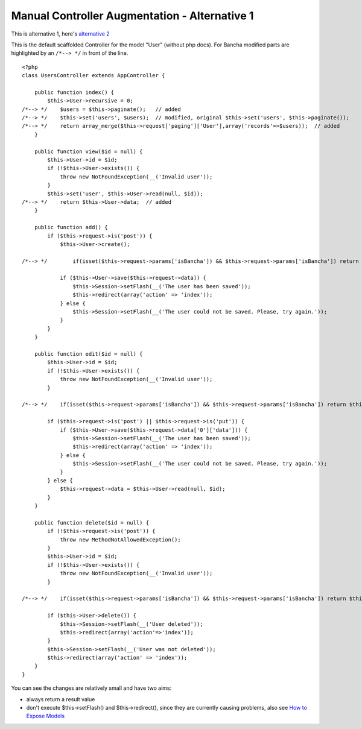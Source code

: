 Manual Controller Augmentation - Alternative 1
====================================================

This is alternative 1, here's `alternative 2`__

__ ./Controller-Augmentation-Alternative-2.html 

This is the default scaffolded Controller for the model "User" (without php docs). For Bancha modified parts are highlighted by an ``/*--> */`` in front of the line.

::

    <?php
    class UsersController extends AppController {

        public function index() {
            $this->User->recursive = 0;
    /*--> */    $users = $this->paginate();   // added
    /*--> */    $this->set('users', $users);  // modified, original $this->set('users', $this->paginate());
    /*--> */    return array_merge($this->request['paging']['User'],array('records'=>$users));  // added
        }

        public function view($id = null) {
            $this->User->id = $id;
            if (!$this->User->exists()) {
                throw new NotFoundException(__('Invalid user'));
            }
            $this->set('user', $this->User->read(null, $id));
    /*--> */    return $this->User->data;  // added
        }

        public function add() {
            if ($this->request->is('post')) {
                $this->User->create();

    /*--> */        if(isset($this->request->params['isBancha']) && $this->request->params['isBancha']) return $this->User->saveFieldsAndReturn($this->request->data);  // added

                if ($this->User->save($this->request->data)) {
                    $this->Session->setFlash(__('The user has been saved'));
                    $this->redirect(array('action' => 'index'));
                } else {
                    $this->Session->setFlash(__('The user could not be saved. Please, try again.'));
                }
            }
        }

        public function edit($id = null) {
            $this->User->id = $id;
            if (!$this->User->exists()) {
                throw new NotFoundException(__('Invalid user'));
            }

    /*--> */    if(isset($this->request->params['isBancha']) && $this->request->params['isBancha']) return $this->User->saveFieldsAndReturn($this->request->data);  // added

            if ($this->request->is('post') || $this->request->is('put')) {
                if ($this->User->save($this->request->data['0']['data'])) {
                    $this->Session->setFlash(__('The user has been saved'));
                    $this->redirect(array('action' => 'index'));
                } else {
                    $this->Session->setFlash(__('The user could not be saved. Please, try again.'));
                }
            } else {
                $this->request->data = $this->User->read(null, $id);
            }
        }

        public function delete($id = null) {
            if (!$this->request->is('post')) {
                throw new MethodNotAllowedException();
            }
            $this->User->id = $id;
            if (!$this->User->exists()) {
                throw new NotFoundException(__('Invalid user'));
            }

    /*--> */    if(isset($this->request->params['isBancha']) && $this->request->params['isBancha']) return $this->User->deleteAndReturn();  // added

            if ($this->User->delete()) {
                $this->Session->setFlash(__('User deleted'));
                $this->redirect(array('action'=>'index'));
            }
            $this->Session->setFlash(__('User was not deleted'));
            $this->redirect(array('action' => 'index'));
        }
    }

You can see the changes are relatively small and have two aims:

-  always return a result value
-  don't execute $this->setFlash() and $this->redirect(), since they are
   currently causing problems, also see `How to Expose
   Models <https://github.com/Bancha/Bancha/wiki/How-to-Expose-Models>`_

